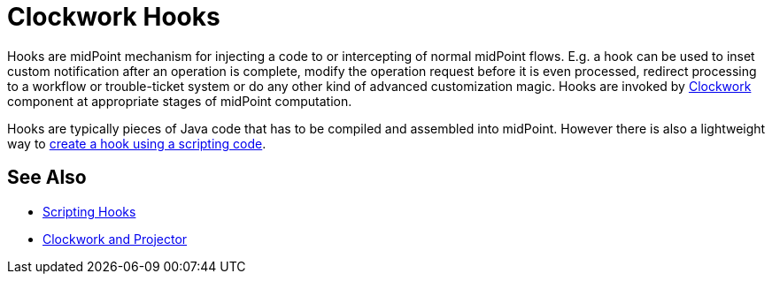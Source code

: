 = Clockwork Hooks
:page-nav-title: Hooks
:page-wiki-name: Hooks
:page-wiki-id: 13074834
:page-wiki-metadata-create-user: semancik
:page-wiki-metadata-create-date: 2013-12-06T17:31:25.242+01:00
:page-wiki-metadata-modify-user: peterkortvel@gmail.com
:page-wiki-metadata-modify-date: 2016-02-20T15:39:58.533+01:00

Hooks are midPoint mechanism for injecting a code to or intercepting of normal midPoint flows.
E.g. a hook can be used to inset custom notification after an operation is complete, modify the operation request before it is even processed, redirect processing to a workflow or trouble-ticket system or do any other kind of advanced customization magic.
Hooks are invoked by xref:/midpoint/reference/concepts/clockwork/clockwork-and-projector/[Clockwork] component at appropriate stages of midPoint computation.

Hooks are typically pieces of Java code that has to be compiled and assembled into midPoint.
However there is also a lightweight way to xref:/midpoint/reference/concepts/clockwork/scripting-hooks/[create a hook using a scripting code].


== See Also

* xref:/midpoint/reference/concepts/clockwork/scripting-hooks/[Scripting Hooks]

* xref:/midpoint/reference/concepts/clockwork/clockwork-and-projector/[Clockwork and Projector]